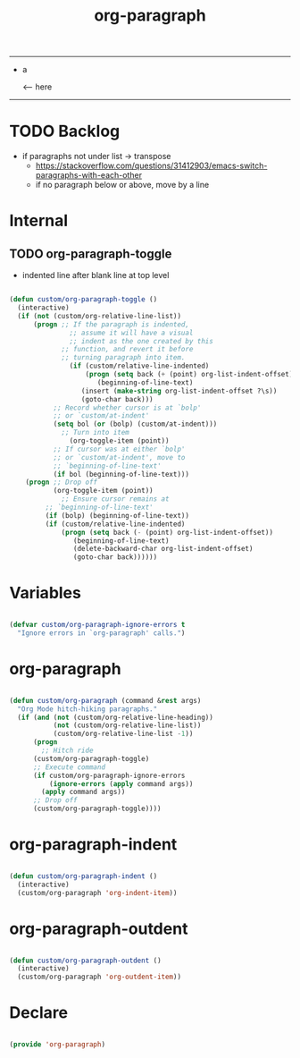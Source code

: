 #+STARTUP: overview
#+FILETAGS: :emacs:




#+title:org-paragraph
#+PROPERTY: header-args:emacs-lisp :results none :tangle ./org-paragraph.el :mkdirp yes

-----

- a

              <-- here
    

-----

* TODO Backlog

- if paragraphs not under list -> transpose
   - https://stackoverflow.com/questions/31412903/emacs-switch-paragraphs-with-each-other
   - if no paragraph below or above, move by a line
     
     
* Internal
** TODO org-paragraph-toggle

- indented line after blank line at top level

#+begin_src emacs-lisp

(defun custom/org-paragraph-toggle ()
  (interactive)
  (if (not (custom/org-relative-line-list))
      (progn ;; If the paragraph is indented,
	           ;; assume it will have a visual
	           ;; indent as the one created by this
             ;; function, and revert it before
             ;; turning paragraph into item.
	           (if (custom/relative-line-indented)
	               (progn (setq back (+ (point) org-list-indent-offset))
		              (beginning-of-line-text)
			      (insert (make-string org-list-indent-offset ?\s))
			      (goto-char back)))
		   ;; Record whether cursor is at `bolp'
		   ;; or `custom/at-indent'
		   (setq bol (or (bolp) (custom/at-indent)))
             ;; Turn into item
	           (org-toggle-item (point))
		   ;; If cursor was at either `bolp'
		   ;; or `custom/at-indent', move to
		   ;; `beginning-of-line-text'
		   (if bol (beginning-of-line-text)))
    (progn ;; Drop off
           (org-toggle-item (point))
	         ;; Ensure cursor remains at
		 ;; `beginning-of-line-text'
		 (if (bolp) (beginning-of-line-text))
		 (if (custom/relative-line-indented)
		     (progn (setq back (- (point) org-list-indent-offset))
			    (beginning-of-line-text)
			    (delete-backward-char org-list-indent-offset)
			    (goto-char back))))))

#+end_src

* Variables

#+begin_src emacs-lisp

(defvar custom/org-paragraph-ignore-errors t
  "Ignore errors in `org-paragraph' calls.")

#+end_src

* org-paragraph

#+begin_src emacs-lisp

(defun custom/org-paragraph (command &rest args)
  "Org Mode hitch-hiking paragraphs."
  (if (and (not (custom/org-relative-line-heading))
           (not (custom/org-relative-line-list))
           (custom/org-relative-line-list -1))
      (progn
        ;; Hitch ride
	  (custom/org-paragraph-toggle)
	  ;; Execute command
	  (if custom/org-paragraph-ignore-errors
	      (ignore-errors (apply command args))
	    (apply command args))
	  ;; Drop off
	  (custom/org-paragraph-toggle))))

#+end_src

* org-paragraph-indent

#+begin_src emacs-lisp

(defun custom/org-paragraph-indent ()
  (interactive)
  (custom/org-paragraph 'org-indent-item))

#+end_src

* org-paragraph-outdent

#+begin_src emacs-lisp

(defun custom/org-paragraph-outdent ()
  (interactive)
  (custom/org-paragraph 'org-outdent-item))

#+end_src

* Declare

#+begin_src emacs-lisp

(provide 'org-paragraph)

#+end_src


